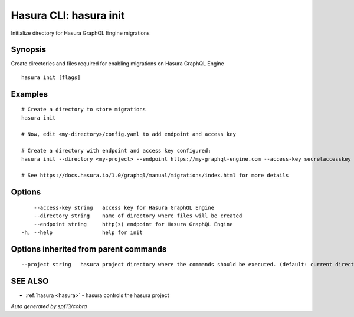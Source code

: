 .. _hasura_init:

Hasura CLI: hasura init
-----------------------

Initialize directory for Hasura GraphQL Engine migrations

Synopsis
~~~~~~~~


Create directories and files required for enabling migrations on Hasura GraphQL Engine

::

  hasura init [flags]

Examples
~~~~~~~~

::

    # Create a directory to store migrations
    hasura init

    # Now, edit <my-directory>/config.yaml to add endpoint and access key

    # Create a directory with endpoint and access key configured:
    hasura init --directory <my-project> --endpoint https://my-graphql-engine.com --access-key secretaccesskey

    # See https://docs.hasura.io/1.0/graphql/manual/migrations/index.html for more details

Options
~~~~~~~

::

      --access-key string   access key for Hasura GraphQL Engine
      --directory string    name of directory where files will be created
      --endpoint string     http(s) endpoint for Hasura GraphQL Engine
  -h, --help                help for init

Options inherited from parent commands
~~~~~~~~~~~~~~~~~~~~~~~~~~~~~~~~~~~~~~

::

      --project string   hasura project directory where the commands should be executed. (default: current directory)

SEE ALSO
~~~~~~~~

* :ref:`hasura <hasura>` 	 - hasura controls the hasura project

*Auto generated by spf13/cobra*
